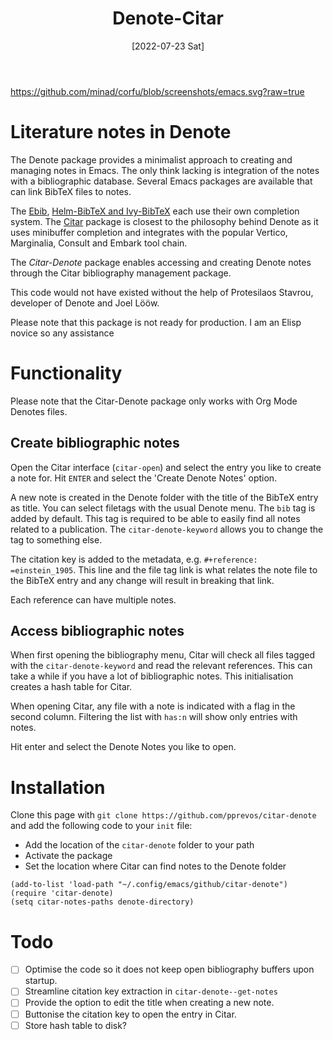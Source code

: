 #+title: Denote-Citar
#+date: [2022-07-23 Sat]

[[https://github.com/minad/corfu/blob/screenshots/emacs.svg?raw=true]]

* Literature notes in Denote
The Denote package provides a minimalist approach to creating and managing notes in Emacs. The only think lacking is integration of the notes with a bibliographic database. Several Emacs packages are available that can link BibTeX files to notes.

The [[https://joostkremers.github.io/ebib/][Ebib]], [[https://github.com/tmalsburg/helm-bibtex][Helm-BibTeX and Ivy-BibTeX]] each use their own completion system. The [[https://github.com/emacs-citar/citar][Citar]] package is closest to the philosophy behind Denote as it uses minibuffer completion and integrates with the popular Vertico, Marginalia, Consult and Embark tool chain.

The /Citar-Denote/ package enables accessing and creating Denote notes through the Citar bibliography management package.

This code would not have existed without the help of Protesilaos Stavrou, developer of Denote and Joel Lööw.

Please note that this package is not ready for production. I am an Elisp novice so any assistance 

* Functionality
Please note that the Citar-Denote package only works with Org Mode Denotes files.

** Create bibliographic notes
Open the Citar interface (=citar-open=) and select the entry you like to create a note for. Hit =ENTER= and select the 'Create Denote Notes' option.

A new note is created in the Denote folder with the title of the BibTeX entry as title. You can select filetags with the usual Denote menu. The =bib= tag is added by default. This tag is required to be able to easily find all notes related to a publication. The =citar-denote-keyword= allows you to change the tag to something else.

The citation key is added to the metadata, e.g. =#+reference:  =einstein_1905=. This line and the file tag link is what relates the note file to the BibTeX entry and any change will result in breaking that link.

Each reference can have multiple notes.

** Access bibliographic notes
When first opening the bibliography menu, Citar will check all files tagged with the =citar-denote-keyword= and read the relevant references. This can take a while if you have a lot of bibliographic notes. This initialisation creates a hash table for Citar.

When opening Citar, any file with a note is indicated with a flag in the second column. Filtering the list with =has:n= will show only entries with notes.

Hit enter and select the Denote Notes you like to open.

* Installation
Clone this page with =git clone https://github.com/pprevos/citar-denote= and add the following code to your =init= file:
- Add the location of the =citar-denote= folder to your path
- Activate the package
- Set the location where Citar can find notes to the Denote folder

#+begin_src elisp
  (add-to-list 'load-path "~/.config/emacs/github/citar-denote")
  (require 'citar-denote)
  (setq citar-notes-paths denote-directory)
#+end_src

* Todo
- [ ] Optimise the code so it does not keep open bibliography buffers upon startup.
- [ ] Streamline citation key extraction in =citar-denote--get-notes=
- [ ] Provide the option to edit the title when creating a new note.
- [ ] Buttonise the citation key to open the entry in Citar.
- [ ] Store hash table to disk?
